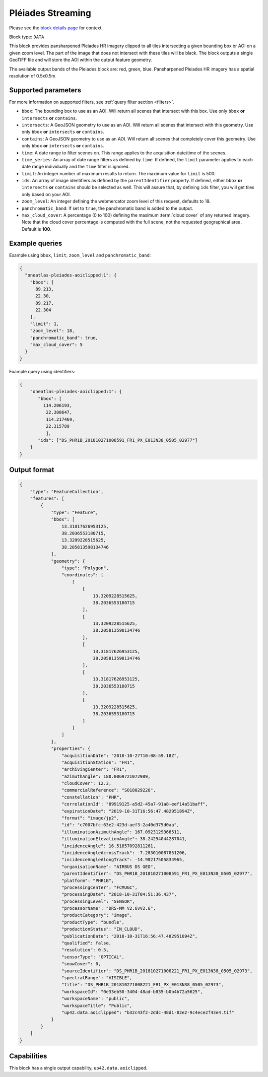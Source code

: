 .. meta::
   :description: UP42 data blocks: Pléaides block description
   :keywords: Pléiades 1A/1B, Airbus Defense & Space, AOI clipped, block description

.. _pleiades-aoiclipped-block:

Pléiades Streaming
==================
Please see the `block details page <https://marketplace.up42.com/block/18d09f1a-3197-4c27-a15a-54d099c31435>`_ for context.

Block type: ``DATA``

This block provides pansharpened Pleiades HR imagery clipped to all tiles intersecting a given bounding box or AOI on a given zoom level. The part of the image that does not intersect with these tiles will be black. The block outputs a single GeoTIFF file and will store the AOI within the output feature geometry.

The available output bands of the Pleiades block are: red, green, blue. Pansharpened Pleiades HR imagery has a spatial resolution of 0.5x0.5m.

Supported parameters
--------------------

For more information on supported filters, see :ref:`query filter section  <filters>`.

* ``bbox``: The bounding box to use as an AOI. Will return all scenes that intersect with this box. Use only ``bbox``
  **or** ``intersects`` **or** ``contains``.
* ``intersects``: A GeoJSON geometry to use as an AOI. Will return all scenes that intersect with this geometry. Use only ``bbox``
  **or** ``intersects`` **or** ``contains``.
* ``contains``: A GeoJSON geometry to use as an AOI. Will return all scenes that completely cover this geometry. Use only ``bbox``
  **or** ``intersects`` **or** ``contains``.
* ``time``: A date range to filter scenes on. This range applies to the acquisition date/time of the scenes.
* ``time_series``: An array of date range filters as defined by ``time``. If defined, the ``limit`` parameter applies to each date range individually and the ``time`` filter is ignored.
* ``limit``: An integer number of maximum results to return. The maximum value for ``limit`` is 500.
* ``ids``: An array of image identifiers as defined by the ``parentIdentifier`` property. If defined, either ``bbox`` **or** ``intersects`` **or** ``contains`` should be selected as well. This will assure that, by defining ``ids`` filter, you will get tiles only based on your AOI.
* ``zoom_level``: An integer defining the webmercator zoom level of this request, defaults to 18.
* ``panchromatic_band``: If set to ``true``, the panchromatic band is added to the output.
* ``max_cloud_cover``: A percentage (0 to 100) defining the maximum :term:`cloud cover` of any returned imagery. Note that the cloud cover percentage is computed with the full scene, not the requested geographical area. Default is **100**.


Example queries
---------------

Example using ``bbox``, ``limit``,  ``zoom_level`` and ``panchromatic_band``:

.. code-block:: javascript

    {
      "oneatlas-pleiades-aoiclipped:1": {
        "bbox": [
          89.213,
          22.30,
          89.217,
          22.304
        ],
        "limit": 1,
        "zoom_level": 18,
        "panchromatic_band": true,
        "max_cloud_cover": 5
      }
    }

Example query using identifiers:

.. code-block:: javascript

    {
        "oneatlas-pleiades-aoiclipped:1": {
           "bbox": [
             114.206193,
              22.308647,
              114.217469,
              22.315789
              ],
           "ids": ["DS_PHR1B_201810271008591_FR1_PX_E013N38_0505_02977"]
        }
    }


Output format
-------------

.. code-block:: javascript

    {
        "type": "FeatureCollection",
        "features": [
            {
                "type": "Feature",
                "bbox": [
                    13.31817626953125,
                    38.2036553180715,
                    13.3209228515625,
                    38.205813598134746
                ],
                "geometry": {
                    "type": "Polygon",
                    "coordinates": [
                        [
                            [
                                13.3209228515625,
                                38.2036553180715
                            ],
                            [
                                13.3209228515625,
                                38.205813598134746
                            ],
                            [
                                13.31817626953125,
                                38.205813598134746
                            ],
                            [
                                13.31817626953125,
                                38.2036553180715
                            ],
                            [
                                13.3209228515625,
                                38.2036553180715
                            ]
                        ]
                    ]
                },
                "properties": {
                    "acquisitionDate": "2018-10-27T10:08:59.18Z",
                    "acquisitionStation": "FR1",
                    "archivingCenter": "FR1",
                    "azimuthAngle": 180.0069721072989,
                    "cloudCover": 12.3,
                    "commercialReference": "SO18029226",
                    "constellation": "PHR",
                    "correlationId": "89919125-a5d2-45a7-91a8-eef14a51baff",
                    "expirationDate": "2019-10-31T16:56:47.482951894Z",
                    "format": "image/jp2",
                    "id": "c7007bfc-63e2-423d-aef3-2a40d375d0aa",
                    "illuminationAzimuthAngle": 167.0923129366511,
                    "illuminationElevationAngle": 38.24254044287041,
                    "incidenceAngle": 16.51857092811261,
                    "incidenceAngleAcrossTrack": -7.283010087851206,
                    "incidenceAngleAlongTrack": -14.98217505834965,
                    "organisationName": "AIRBUS DS GEO",
                    "parentIdentifier": "DS_PHR1B_201810271008591_FR1_PX_E013N38_0505_02977",
                    "platform": "PHR1B",
                    "processingCenter": "FCMUGC",
                    "processingDate": "2018-10-31T04:51:36.437",
                    "processingLevel": "SENSOR",
                    "processorName": "DRS-MM V2.6vV2.6",
                    "productCategory": "image",
                    "productType": "bundle",
                    "productionStatus": "IN_CLOUD",
                    "publicationDate": "2018-10-31T16:56:47.482951894Z",
                    "qualified": false,
                    "resolution": 0.5,
                    "sensorType": "OPTICAL",
                    "snowCover": 0,
                    "sourceIdentifier": "DS_PHR1B_201810271008221_FR1_PX_E013N38_0505_02973",
                    "spectralRange": "VISIBLE",
                    "title": "DS_PHR1B_201810271008221_FR1_PX_E013N38_0505_02973",
                    "workspaceId": "0e33eb50-3404-48ad-b835-b0b4b72a5625",
                    "workspaceName": "public",
                    "workspaceTitle": "Public",
                    "up42.data.aoiclipped": "b32c43f2-2ddc-48d1-82e2-9c4ece2f43e4.tif"
                }
            }
        ]
    }

Capabilities
------------

This block has a single output capability, ``up42.data.aoiclipped``.
